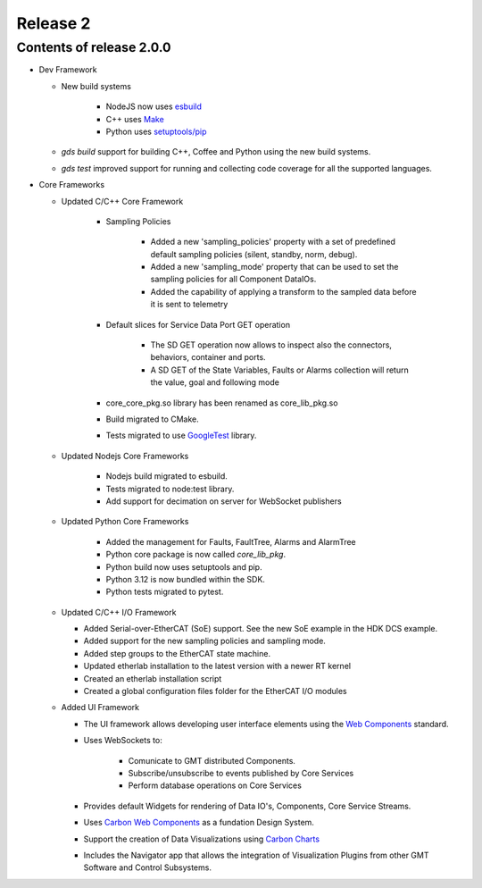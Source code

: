 .. _release_2:

Release 2
=========

Contents of release 2.0.0
-------------------------- 

- Dev Framework

  - New build systems

     - NodeJS now uses `esbuild <https://esbuild.github.io>`_

     - C++ uses `Make <https://cmake.org>`_

     - Python uses `setuptools/pip <https://setuptools.pypa.io/>`_

  - `gds build` support for building C++, Coffee and Python using the new build systems.

  - `gds test` improved support for running and collecting code coverage for all the supported languages.



- Core Frameworks 

  - Updated C/C++ Core Framework 

        - Sampling Policies 

              - Added a new 'sampling_policies' property with a set of predefined default sampling policies (silent, standby, norm, debug). 

              - Added a new 'sampling_mode' property that can be used to set the sampling policies for all Component DataIOs. 

              - Added the capability of applying a transform to the sampled data before it is sent to telemetry 

        - Default slices for Service Data Port GET operation 

             - The SD GET operation now allows to inspect also the connectors, behaviors, container and ports. 

             - A SD GET of the State Variables, Faults or Alarms collection will return the value, goal and following mode 

        - core_core_pkg.so library has been renamed as core_lib_pkg.so

        - Build migrated to CMake.
      
        - Tests migrated to use `GoogleTest <https://github.com/google/googletest>`_ library.

  - Updated Nodejs Core Frameworks

        - Nodejs build migrated to esbuild.

        - Tests migrated to node:test library.

        - Add support for decimation on server for WebSocket publishers


  - Updated Python Core Frameworks 

         - Added the management for Faults, FaultTree, Alarms and AlarmTree

         - Python core package is now called `core_lib_pkg`.

         - Python build now uses setuptools and pip.

         - Python 3.12 is now bundled within the SDK.

         - Python tests migrated to pytest.


  - Updated C/C++ I/O Framework

    - Added Serial-over-EtherCAT (SoE) support. See the new SoE example in the HDK DCS example.

    - Added support for the new sampling policies and sampling mode.

    - Added step groups to the EtherCAT state machine.

    - Updated etherlab installation to the latest version with a newer RT kernel

    - Created an etherlab installation script

    - Created a global configuration files folder for the EtherCAT I/O modules

  - Added UI Framework

    - The UI framework allows developing user interface elements using the `Web Components <https://developer.mozilla.org/en-US/docs/Web/API/Web_components>`_ standard.
    
    - Uses WebSockets to:

          - Comunicate to GMT distributed Components.

          - Subscribe/unsubscribe to events published by Core Services

          - Perform database operations on Core Services

    - Provides default Widgets for rendering of Data IO's, Components, Core Service Streams.

    - Uses `Carbon Web Components <https://web-components.carbondesignsystem.com/?path=/story/introduction-welcome--page>`_ as a fundation Design System.

    - Support the creation of Data Visualizations using `Carbon Charts <https://charts.carbondesignsystem.com/?path=/story/docs--welcome>`_

    - Includes the Navigator app that allows the integration of Visualization Plugins from other GMT Software and Control Subsystems.

    
